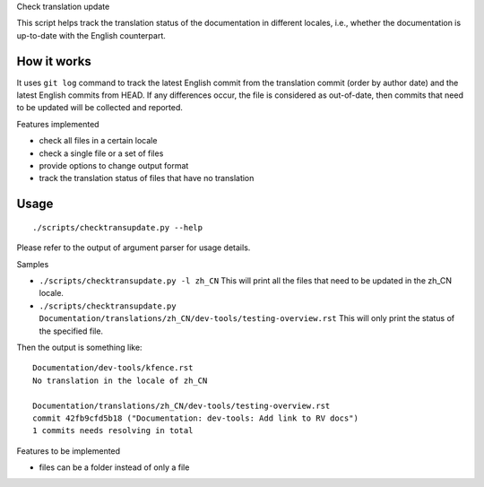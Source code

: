 .. SPDX-License-Identifier: GPL-2.0

Check translation update

This script helps track the translation status of the documentation in
different locales, i.e., whether the documentation is up-to-date with
the English counterpart.

How it works
------------

It uses ``git log`` command to track the latest English commit from the
translation commit (order by author date) and the latest English commits
from HEAD. If any differences occur, the file is considered as out-of-date,
then commits that need to be updated will be collected and reported.

Features implemented

-  check all files in a certain locale
-  check a single file or a set of files
-  provide options to change output format
-  track the translation status of files that have no translation

Usage
-----

::

   ./scripts/checktransupdate.py --help

Please refer to the output of argument parser for usage details.

Samples

-  ``./scripts/checktransupdate.py -l zh_CN``
   This will print all the files that need to be updated in the zh_CN locale.
-  ``./scripts/checktransupdate.py Documentation/translations/zh_CN/dev-tools/testing-overview.rst``
   This will only print the status of the specified file.

Then the output is something like:

::

    Documentation/dev-tools/kfence.rst
    No translation in the locale of zh_CN

    Documentation/translations/zh_CN/dev-tools/testing-overview.rst
    commit 42fb9cfd5b18 ("Documentation: dev-tools: Add link to RV docs")
    1 commits needs resolving in total

Features to be implemented

- files can be a folder instead of only a file
